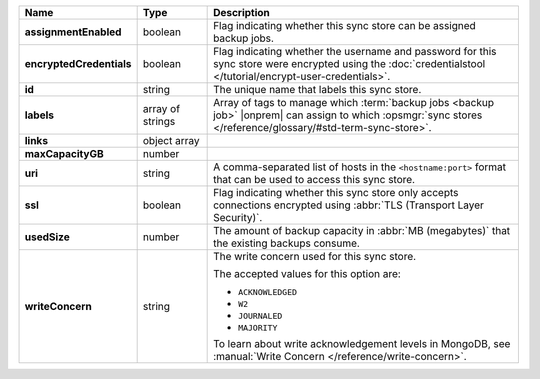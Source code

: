 .. |product| replace:: sync store
.. |field| replace:: ``maxCapacityGB``

.. list-table::
   :widths: 15 15 70
   :header-rows: 1
   :stub-columns: 1

   * - Name
     - Type
     - Description

   * - assignmentEnabled
     - boolean
     - Flag indicating whether this sync store can be assigned
       backup jobs.
   
   * - encryptedCredentials
     - boolean
     - Flag indicating whether the username and password for this 
       sync store were encrypted using the 
       :doc:`credentialstool </tutorial/encrypt-user-credentials>`.
   
   * - id
     - string
     - The unique name that labels this sync store.
   
   * - labels
     - array of strings
     - Array of tags to manage which 
       :term:`backup jobs <backup job>` |onprem| can assign to which 
       :opsmgr:`sync stores </reference/glossary/#std-term-sync-store>`. 
   
   * - links
     - object array
     - .. include:: /includes/api/links-explanation.rst
   
   * - maxCapacityGB
     - number
     - .. include:: /includes/api/maxCapacityGB-description.rst
   
   * - uri
     - string
     - A comma-separated list of hosts in the ``<hostname:port>``
       format that can be used to access this sync store.
   
   * - ssl
     - boolean
     - Flag indicating whether this sync store only accepts 
       connections encrypted using 
       :abbr:`TLS (Transport Layer Security)`.
   
   * - usedSize
     - number
     - The amount of backup capacity in :abbr:`MB (megabytes)` that
       the existing backups consume.

   * - writeConcern
     - string
     - The write concern used for this sync store.

       The accepted values for this option are:
       
       - ``ACKNOWLEDGED``
       - ``W2``
       - ``JOURNALED``
       - ``MAJORITY``

       To learn about write acknowledgement levels in MongoDB, see 
       :manual:`Write Concern </reference/write-concern>`.
